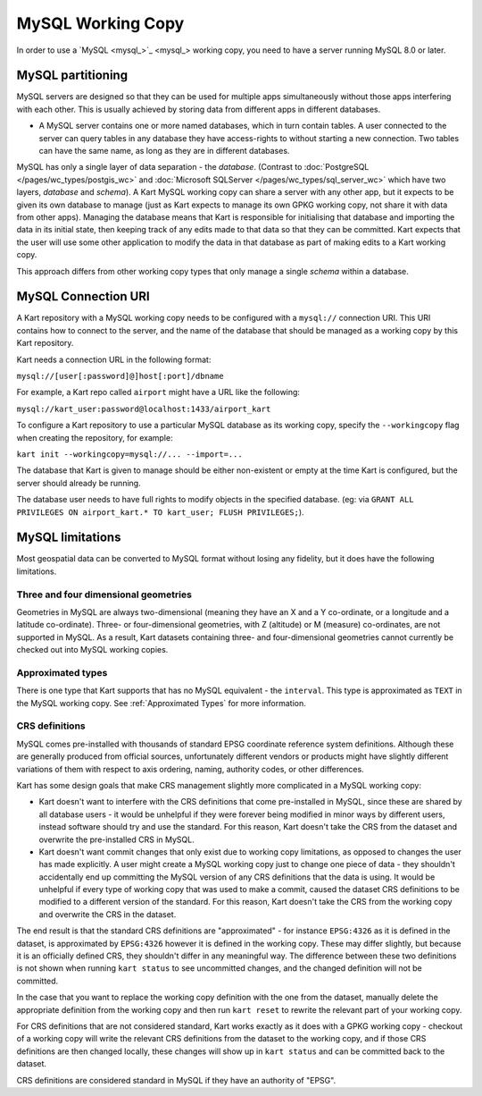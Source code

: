 MySQL Working Copy
------------------

In order to use a `MySQL <mysql_>`_ working copy, you
need to have a server running MySQL 8.0 or later.

MySQL partitioning
~~~~~~~~~~~~~~~~~~

MySQL servers are designed so that they can be used for multiple apps
simultaneously without those apps interfering with each other. This is
usually achieved by storing data from different apps in different
databases.

-  A MySQL server contains one or more named databases, which in turn
   contain tables. A user connected to the server can query tables in
   any database they have access-rights to without starting a new
   connection. Two tables can have the same name, as long as they are in
   different databases.

MySQL has only a single layer of data separation - the *database*.
(Contrast to :doc:`PostgreSQL </pages/wc_types/postgis_wc>` and
:doc:`Microsoft SQLServer </pages/wc_types/sql_server_wc>` which have two layers,
*database* and *schema*). A Kart MySQL working copy can share a server with any other
app, but it expects to be given its own database to manage (just as Kart
expects to manage its own GPKG working copy, not share it with data from
other apps). Managing the database means that Kart is responsible for
initialising that database and importing the data in its initial state,
then keeping track of any edits made to that data so that they can be
committed. Kart expects that the user will use some other application to
modify the data in that database as part of making edits to a Kart
working copy.

This approach differs from other working copy types that only manage a
single *schema* within a database.

MySQL Connection URI
~~~~~~~~~~~~~~~~~~~~

A Kart repository with a MySQL working copy needs to be configured with
a ``mysql://`` connection URI. This URI contains how to connect to the
server, and the name of the database that should be managed as a working
copy by this Kart repository.

Kart needs a connection URL in the following format:

``mysql://[user[:password]@]host[:port]/dbname``

For example, a Kart repo called ``airport`` might have a URL like the
following:

``mysql://kart_user:password@localhost:1433/airport_kart``

To configure a Kart repository to use a particular MySQL database as its
working copy, specify the ``--workingcopy`` flag when creating the
repository, for example:

``kart init --workingcopy=mysql://... --import=...``

The database that Kart is given to manage should be either non-existent
or empty at the time Kart is configured, but the server should already
be running.

The database user needs to have full rights to modify objects in the
specified database. (eg: via
``GRANT ALL PRIVILEGES ON airport_kart.* TO kart_user; FLUSH PRIVILEGES;``).

MySQL limitations
~~~~~~~~~~~~~~~~~

Most geospatial data can be converted to MySQL format without losing any
fidelity, but it does have the following limitations.

Three and four dimensional geometries
^^^^^^^^^^^^^^^^^^^^^^^^^^^^^^^^^^^^^

Geometries in MySQL are always two-dimensional (meaning they have an X
and a Y co-ordinate, or a longitude and a latitude co-ordinate). Three-
or four-dimensional geometries, with Z (altitude) or M (measure)
co-ordinates, are not supported in MySQL. As a result, Kart datasets
containing three- and four-dimensional geometries cannot currently be
checked out into MySQL working copies.

Approximated types
^^^^^^^^^^^^^^^^^^

There is one type that Kart supports that has no MySQL equivalent - the
``interval``. This type is approximated as ``TEXT`` in the MySQL working
copy. See :ref:`Approximated Types`
for more information.

CRS definitions
^^^^^^^^^^^^^^^

MySQL comes pre-installed with thousands of standard EPSG coordinate
reference system definitions. Although these are generally produced from
official sources, unfortunately different vendors or products might have
slightly different variations of them with respect to axis ordering,
naming, authority codes, or other differences.

Kart has some design goals that make CRS management slightly more
complicated in a MySQL working copy:

-  Kart doesn't want to interfere with the CRS definitions that come
   pre-installed in MySQL, since these are shared by all database users
   - it would be unhelpful if they were forever being modified in minor
   ways by different users, instead software should try and use the
   standard. For this reason, Kart doesn't take the CRS from the dataset
   and overwrite the pre-installed CRS in MySQL.
-  Kart doesn't want commit changes that only exist due to working copy
   limitations, as opposed to changes the user has made explicitly. A
   user might create a MySQL working copy just to change one piece of
   data - they shouldn't accidentally end up committing the MySQL
   version of any CRS definitions that the data is using. It would be
   unhelpful if every type of working copy that was used to make a
   commit, caused the dataset CRS definitions to be modified to a
   different version of the standard. For this reason, Kart doesn't take
   the CRS from the working copy and overwrite the CRS in the dataset.

The end result is that the standard CRS definitions are "approximated" -
for instance ``EPSG:4326`` as it is defined in the dataset, is
approximated by ``EPSG:4326`` however it is defined in the working copy.
These may differ slightly, but because it is an officially defined CRS,
they shouldn't differ in any meaningful way. The difference between
these two definitions is not shown when running ``kart status`` to see
uncommitted changes, and the changed definition will not be committed.

In the case that you want to replace the working copy definition with
the one from the dataset, manually delete the appropriate definition
from the working copy and then run ``kart reset`` to rewrite the
relevant part of your working copy.

For CRS definitions that are not considered standard, Kart works exactly
as it does with a GPKG working copy - checkout of a working copy will
write the relevant CRS definitions from the dataset to the working copy,
and if those CRS definitions are then changed locally, these changes
will show up in ``kart status`` and can be committed back to the
dataset.

CRS definitions are considered standard in MySQL if they have an
authority of "EPSG".
